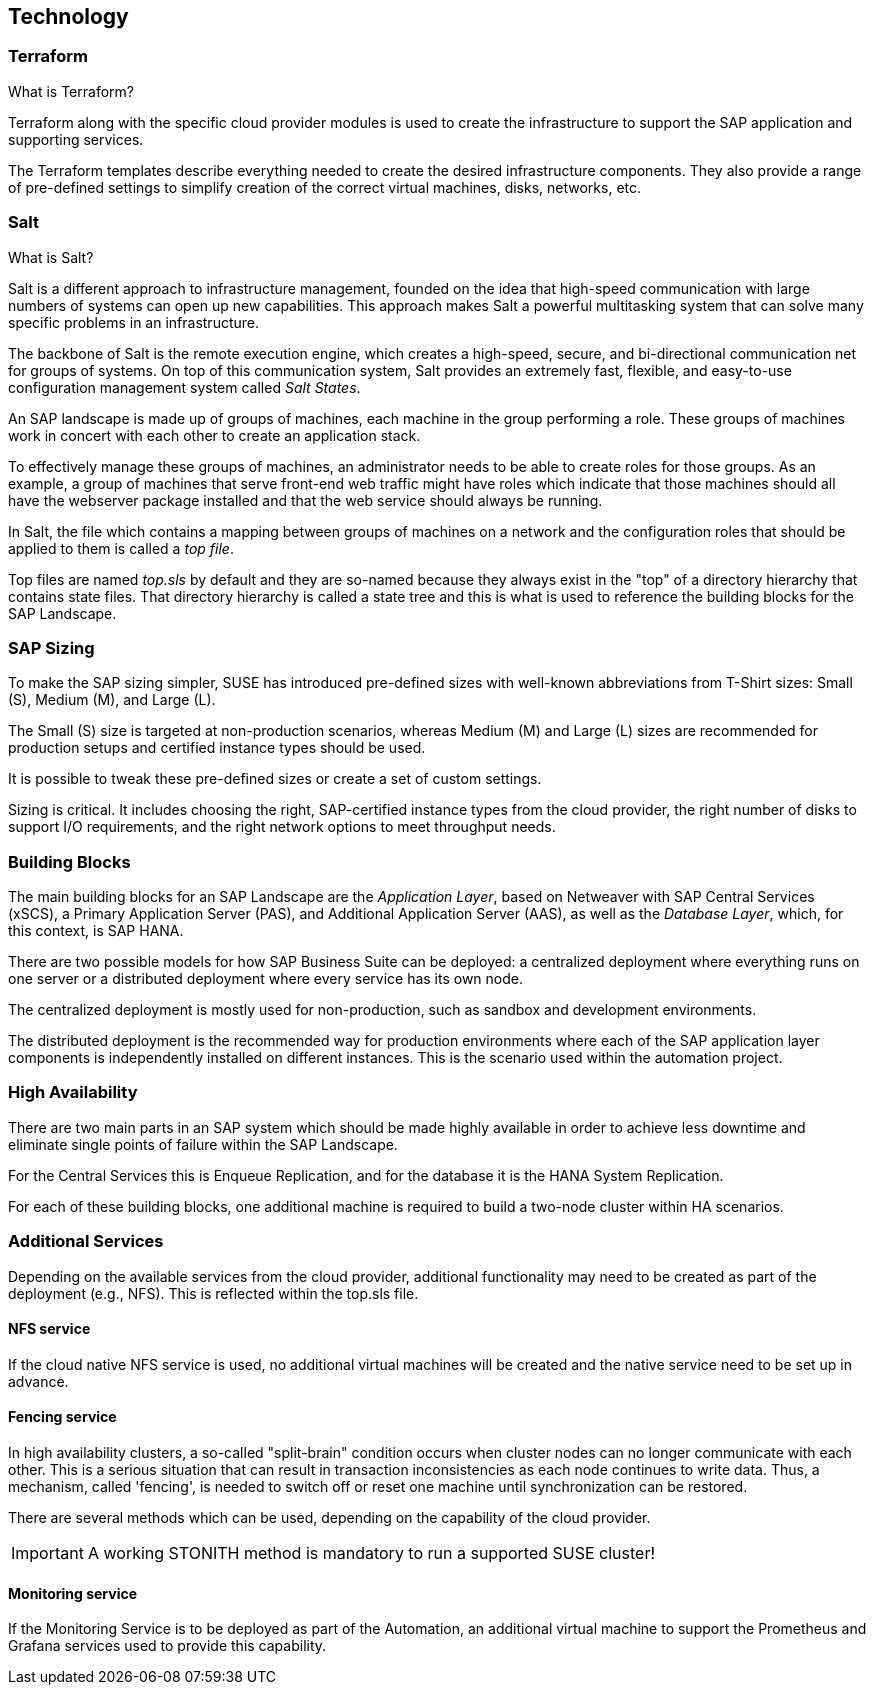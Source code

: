 
== Technology

////
The Technology Layer elements are typically used to model the Technology Architecture of the enterprise, describing the structure and behavior of the technology infrastructure of the enterprise.

* *_How_* various technology components can facilitate this

Technology components utilized as a part of this solution: CSP Specific, Networking, Instance Types, etc.

## Technology (attributes)

#ADOC_ATTRIBUTES+=" --attribute Azure=1"
#ADOC_ATTRIBUTES+=" --attribute instances-Azure=1"
#ADOC_ATTRIBUTES+=" --attribute SBD-Storage-Azure=1"

////

=== Terraform

What is Terraform?

Terraform along with the specific cloud provider modules is used to create the infrastructure to support the SAP application and supporting services.

The Terraform templates describe everything needed to create the desired infrastructure components. They also provide a range of pre-defined settings to simplify creation of the correct virtual machines, disks, networks, etc.

=== Salt

What is Salt?

Salt is a different approach to infrastructure management, founded on the idea that high-speed communication with large numbers of systems can open up new capabilities. This approach makes Salt a powerful multitasking system that can solve many specific problems in an infrastructure.

The backbone of Salt is the remote execution engine, which creates a high-speed, secure, and bi-directional communication net for groups of systems. On top of this communication system, Salt provides an extremely fast, flexible, and easy-to-use configuration management system called _Salt States_.

An SAP landscape is made up of groups of machines, each machine in the group performing a role. These groups of machines work in concert with each other to create an application stack.

To effectively manage these groups of machines, an administrator needs to be able to create roles for those groups. As an example, a group of machines that serve front-end web traffic might have roles which indicate that those machines should all have the webserver package installed and that the web service should always be running.

In Salt, the file which contains a mapping between groups of machines on a network and the configuration roles that should be applied to them is called a _top file_.

Top files are named _top.sls_ by default and they are so-named because they always exist in the "top" of a directory hierarchy that contains state files. That directory hierarchy is called a state tree and this is what is used to reference the building blocks for the SAP Landscape.

=== SAP Sizing

To make the SAP sizing simpler, SUSE has introduced pre-defined sizes with well-known abbreviations from T-Shirt sizes: Small (S), Medium (M), and Large (L).

The Small (S) size is targeted at non-production scenarios, whereas Medium (M) and Large (L) sizes are recommended for production setups and certified instance types should be used.

It is possible to tweak these pre-defined sizes or create a set of custom settings.

Sizing is critical. It includes choosing the right, SAP-certified instance types from the cloud provider, the right number of disks to support I/O requirements, and the right network options to meet throughput needs.

=== Building Blocks

The main building blocks for an SAP Landscape are the _Application Layer_, based on Netweaver with SAP Central Services (xSCS), a Primary Application Server (PAS), and Additional Application Server (AAS), as well as the _Database Layer_, which, for this context, is SAP HANA.

There are two possible models for how SAP Business Suite can be deployed: a centralized deployment where everything runs on one server or a distributed deployment where every service has its own node.

The centralized deployment is mostly used for non-production, such as sandbox and development environments.

//todo - picture

The distributed deployment is the recommended way for production environments where each of the SAP application layer components is independently installed on different instances. This is the scenario used within the automation project.

//todo - picture


=== High Availability

There are two main parts in an SAP system which should be made highly available in order to achieve less downtime and eliminate single points of failure within the SAP Landscape.

For the Central Services this is Enqueue Replication, and for the database it is the HANA System Replication.

For each of these building blocks, one additional machine is required to build a two-node cluster within HA scenarios.

ifeval::[ "{cloud}" == "Azure" ]

To provide something like a "virtual IP address" which is able to move between the two cluster nodes, we use the _Standard Load Balancer_ service from Azure to provide traffic to only the active node.

image::azure_loadbalancer.png[scaledwidth="80%"]

endif::[]

ifeval::[ "{cloud}" == "AWS" ]

Within an AWS SAP HA Cluster, the HANA Primary and Secondary nodes each reside in 2 different Availability Zones (AZs). Therefore, to provide an IP address which is portable between the two AZs, an AWS Overlay IP address is required. This uses a specific routing entry which can send network traffic to an instance, no matter in which Availability Zone (and subnet) the instance is located.

Overlay IP addresses have one requirement: they need to have a CIDR range outside of the VPC.

It is important to note that this IP address is not externally available. For this, the Route53 service should be used (this is currently not supported by the SUSE SAP Automation framework).

endif::[]

ifeval::[ "{cloud}" == "GCP" ]

Within a Google Cloud SAP HA Cluster, the HANA Primary and Secondary nodes each reside in 2 different Availability Zones (AZs). To provide an IP address which is portable between the two AZs, there are two available options:

. A _Standard GCE Load Balancer_ service from Google Cloud to provide traffic to only the active node.
. A _GCE Overlay IP address_. This uses the _gcp-vpc-move-route_ resource agent which can send network traffic to an instance, no matter in which Availability Zone (and subnet) the instance is located.

endif::[]

ifeval::[ "{cloud}" == "Libvirt" ]
Libvirt
endif::[]


=== Additional Services

Depending on the available services from the cloud provider, additional functionality may need to be created as part of the deployment (e.g., NFS). This is reflected within the top.sls file.


==== NFS service

ifeval::[ "{cloud}" == "Azure" ]

When we started with Azure, there was no NFS service available. We needed to build an NFS service with the tools we ship in {sles4sap}. As the NFS service should be highly available, we also needed a second virtual machine to build a two node cluster.

image::Azure_HA_NFS_Service.png[scaledwidth="80%"]

Over time, Azure has provided more services. At the time of this writing, there is a native NFS service (Azure Netapp files - ANF). The Azure file service is also being extended with similar functionality.
//todo - link

endif::[]

ifeval::[ "{cloud}" == "AWS" ]
On AWS, Shared SAP resources are managed in AWS Elastic File Systems (EFS). This provides the NFS services required to support the SAP deployment.

endif::[]

ifeval::[ "{cloud}" == "GCP" ]

Currently, we need to build an NFS service with the tools we ship in {sles4sap}. As the NFS service should be highly available, we need two virtual machines to build a two-node cluster.

// GCP image to be added here
//image::Azure_HA_NFS_Service.png[scaledwidth="80%"]

NOTE: Google Cloud provides a native NFS service (Google Cloud Filestore). It is planned to add the support for the Google Cloud Filestore service in the upcoming releases of the SUSE SAP automation platform.

endif::[]

ifeval::[ "{cloud}" == "Libvirt" ]
Libvirt
endif::[]

If the cloud native NFS service is used, no additional virtual machines will be created and the native service need to be set up in advance.

==== Fencing service

In high availability clusters, a so-called "split-brain" condition occurs when cluster nodes can no longer communicate with each other. This is a serious situation that can result in transaction inconsistencies as each node continues to write data. Thus, a mechanism, called 'fencing', is needed to switch off or reset one machine until synchronization can be restored.

There are several methods which can be used, depending on the capability of the cloud provider.

ifeval::[ "{cloud}" == "Azure" ]
Microsoft supported SUSE clustering as the first Linux HA solution on Azure. Microsoft and SUSE created a fencing agent for the cluster for Azure. This fencing agent should remove a machine as quickly as possible (immediately) from the cluster to ensure that there is only one active node and avoid data corruption.

Initially, the Azure infrastructure only provided a way to gracefully shutdown a machine, which took 10 to 15 minutes. This is too long for the split-brain fencing requirement.

To improve on this time, SUSE implemented an OS native mechanism to fence virtual machines. This technology is provided within the SUSE HA Extension and uses storage as an additional communication layer between the nodes. This requires a shared raw disk, a central place where both nodes can write messages. This is called 'SBD' or Stonith Block Device or Split Brain Detector.

When originally designing this solution, the Azure infrastructure did not provide a raw disk service that could be shared between nodes. Fortunately, SUSE Linux enterprise provides built-in tooling to create an iSCSI server to provide this functionality.

Thus, with the help of a shared raw disk and the Linux watchdog, SBD provides a fast and reliable fencing mechanism.

NOTE: If an iSCSI server is used to implement the shared raw disk for SBD, one additional server is required.

image::Azure_fence_iscsi.png[scaledwidth="80%"]

// fixme - this is not implemented from the automation as of today
Following recent improvements, there is now a method in the Azure API to "kill" a virtual machine. The fencing agent can make use of this, and no additional iSCSI machine is needed.
However, the drawback of using the Azure API for this is that a public network connection is needed.

image::Azure_fence_arm.png[scaledwidth="80%"]

So, you can choose between two methods:

* SDB fencing with the help of an iSCSI service
* Agent based fencing through API access

In the meantime, there is a third option. Azure also provides a raw shared disks as a native service.
As of the time of writing the document, only the SBD-fencing mechanism is implemented within the automation.
endif::[]

ifeval::[ "{cloud}" == "AWS" ]
AWS Supports the use of the AWS EC2 STONITH mechanism. This is shipped and supported with the SUSE HA Extension and has been specifically written to fence (poweroff, reboot, etc.) EC2 instances as part of cluster operations.

Behind the scenes, it uses the AWS CLI, EC2 Tags, and IAM as a method to securely identify a node and then fence it.

It requires Internet connectivity to ensure the EC2 endpoint can be reached.

endif::[]

ifeval::[ "{cloud}" == "GCP" ]

Google Cloud Supports the use of the GCE STONITH mechanism. This is shipped and supported with the SUSE HA Extension and has been specifically written to fence (poweroff, reboot, etc.) GCE instances as part of cluster operations.

The GCE fencing mechanism uses the cutting-edge Google Python APIs. There is no longer a need to install the Google Cloud SDK in each HA cluster node to enable the fencing functions.

endif::[]

ifeval::[ "{cloud}" == "Libvirt" ]
Libvirt
endif::[]

IMPORTANT: A working STONITH method is mandatory to run a supported SUSE cluster!

==== Monitoring service

If the Monitoring Service is to be deployed as part of the Automation, an additional virtual machine to support the Prometheus and Grafana services used to provide this capability.